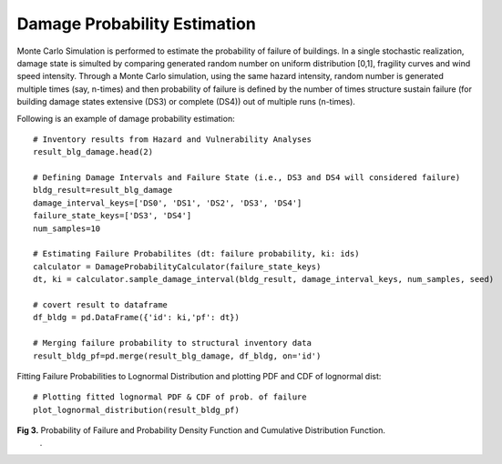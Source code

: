 
.. raw:: latex

    \newpage

Damage Probability Estimation
======================================
Monte Carlo Simulation is performed to estimate the probability of failure of buildings. In a single stochastic realization, damage state is simulted by comparing generated random number on uniform distribution [0,1], fragility curves and wind speed intensity. Through a Monte Carlo simulation, using the same hazard intensity, random number is generated multiple times (say, n-times) and then probability of failure is defined by the number of times structure sustain failure (for building damage states extensive (DS3) or complete (DS4)) out of multiple runs (n-times).


Following is an example of damage probability estimation::

    # Inventory results from Hazard and Vulnerability Analyses
    result_blg_damage.head(2)

    # Defining Damage Intervals and Failure State (i.e., DS3 and DS4 will considered failure)
    bldg_result=result_blg_damage 
    damage_interval_keys=['DS0', 'DS1', 'DS2', 'DS3', 'DS4']
    failure_state_keys=['DS3', 'DS4']
    num_samples=10

    # Estimating Failure Probabilites (dt: failure probability, ki: ids)
    calculator = DamageProbabilityCalculator(failure_state_keys)
    dt, ki = calculator.sample_damage_interval(bldg_result, damage_interval_keys, num_samples, seed)

    # covert result to dataframe
    df_bldg = pd.DataFrame({'id': ki,'pf': dt})
    
    # Merging failure probability to structural inventory data
    result_bldg_pf=pd.merge(result_blg_damage, df_bldg, on='id')

Fitting Failure Probabilities to Lognormal Distribution and plotting PDF and CDF of lognormal dist::

    # Plotting fitted lognormal PDF & CDF of prob. of failure
    plot_lognormal_distribution(result_bldg_pf)

.. figure:: figures/mcs.png
   :scale: 40%
   :alt: Logo

**Fig 3.** Probability of Failure and Probability Density Function and Cumulative Distribution Function.
 .
